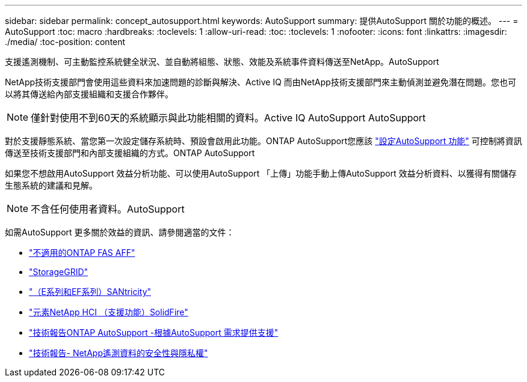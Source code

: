 ---
sidebar: sidebar 
permalink: concept_autosupport.html 
keywords: AutoSupport 
summary: 提供AutoSupport 關於功能的概述。 
---
= AutoSupport
:toc: macro
:hardbreaks:
:toclevels: 1
:allow-uri-read: 
:toc: 
:toclevels: 1
:nofooter: 
:icons: font
:linkattrs: 
:imagesdir: ./media/
:toc-position: content


[role="lead"]
支援遙測機制、可主動監控系統健全狀況、並自動將組態、狀態、效能及系統事件資料傳送至NetApp。AutoSupport

NetApp技術支援部門會使用這些資料來加速問題的診斷與解決、Active IQ 而由NetApp技術支援部門來主動偵測並避免潛在問題。您也可以將其傳送給內部支援組織和支援合作夥伴。


NOTE: 僅針對使用不到60天的系統顯示與此功能相關的資料。Active IQ AutoSupport AutoSupport

對於支援靜態系統、當您第一次設定儲存系統時、預設會啟用此功能。ONTAP AutoSupport您應該 link:https://docs.netapp.com/ontap-9/topic/com.netapp.doc.dot-cm-sag/GUID-91C43742-E563-442E-8161-17D5C5DA8C19.html["設定AutoSupport 功能"] 可控制將資訊傳送至技術支援部門和內部支援組織的方式。ONTAP AutoSupport

如果您不想啟用AutoSupport 效益分析功能、可以使用AutoSupport 「上傳」功能手動上傳AutoSupport 效益分析資料、以獲得有關儲存生態系統的建議和見解。


NOTE: 不含任何使用者資料。AutoSupport

如需AutoSupport 更多關於效益的資訊、請參閱適當的文件：

* link:https://docs.netapp.com/ontap-9/topic/com.netapp.doc.dot-cm-sag/GUID-DF931E89-B833-4DED-83B5-A97F7EC97425.html["不適用的ONTAP FAS AFF"]
* link:https://docs.netapp.com/sgws-114/topic/com.netapp.doc.sg-primer/GUID-7D38684D-1CA1-41E7-BE68-A5F671F9C33F.html["StorageGRID"]
* link:https://kb.netapp.com/Advice_and_Troubleshooting/Data_Storage_Software/E-Series_SANtricity_Software_Suite/How_to_enable_AutoSupport_on_E-Series_System_Manager["（E系列和EF系列）SANtricity"]
* link:https://help.monitoring.solidfire.com/#01_User%20Guide/ActiveIQ/Getting%20Started/enable_active_iq_reporting.htm["元素NetApp HCI （支援功能）SolidFire"]
* link:https://www.netapp.com/pdf.html?item=/media/10438-tr-4444pdf.pdf["技術報告ONTAP AutoSupport -根據AutoSupport 需求提供支援"]
* link:https://www.netapp.com/pdf.html?item=/media/10439-tr4688pdf.pdf["技術報告- NetApp遙測資料的安全性與隱私權"]

